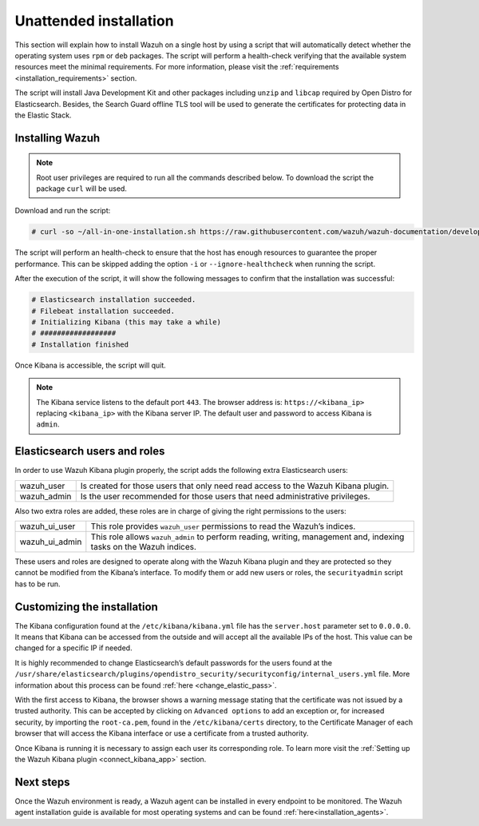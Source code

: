 .. Copyright (C) 2020 Wazuh, Inc.

Unattended installation
=======================

This section will explain how to install Wazuh on a single host by using a script that will automatically detect whether the operating system uses ``rpm`` or ``deb`` packages.
The script will perform a health-check verifying that the available system resources meet the minimal requirements. For more information, please visit the :ref:`requirements <installation_requirements>` section.

The script will install Java Development Kit and other packages including ``unzip`` and ``libcap`` required by Open Distro for Elasticsearch. Besides, the Search Guard offline TLS tool will be used to generate the certificates for protecting data in the Elastic Stack.

Installing Wazuh
----------------

.. note:: Root user privileges are required to run all the commands described below. To download the script the package ``curl`` will be used.


Download and run the script:

.. code-block:: console

    # curl -so ~/all-in-one-installation.sh https://raw.githubusercontent.com/wazuh/wazuh-documentation/develop/resources/open-distro/unattended-installation/all-in-one-installation.sh && bash ~/all-in-one-installation.sh

The script will perform an health-check to ensure that the host has enough resources to guarantee the proper performance. This can be skipped adding the option ``-i`` or ``--ignore-healthcheck`` when running the script.

After the execution of the script, it will show the following messages to confirm that the installation was successful:

.. code-block:: none
  :class: output

  # Elasticsearch installation succeeded.
  # Filebeat installation succeeded.
  # Initializing Kibana (this may take a while)
  # ##################
  # Installation finished


Once Kibana is accessible, the script will quit.

.. note:: The Kibana service listens to the default port ``443``. The browser address is: ``https://<kibana_ip>`` replacing ``<kibana_ip>`` with the Kibana server IP. The default user and password to access Kibana is ``admin``.


Elasticsearch users and roles
-----------------------------

In order to use Wazuh Kibana plugin properly, the script adds the following extra Elasticsearch users:

+-------------------------------------+------------------------------------------------------------------------------------------------------------------------------------------------------------------------------------------------------------------------------------------------------------------------------------------+
| wazuh_user                          | Is created for those users that only need read access to the Wazuh Kibana plugin.                                                                                                                                                                                                        |
+-------------------------------------+------------------------------------------------------------------------------------------------------------------------------------------------------------------------------------------------------------------------------------------------------------------------------------------+
| wazuh_admin                         | Is the user recommended for those users that need administrative privileges.                                                                                                                                                                                                             |
+-------------------------------------+------------------------------------------------------------------------------------------------------------------------------------------------------------------------------------------------------------------------------------------------------------------------------------------+

Also two extra roles are added, these roles are in charge of giving the right permissions to the users:

+-------------------------------------+------------------------------------------------------------------------------------------------------------------------------------------------------------------------------------------------------------------------------------------------------------------------------------------+
| wazuh_ui_user                       | This role provides ``wazuh_user`` permissions to read the Wazuh’s indices.                                                                                                                                                                                                               | 
+-------------------------------------+------------------------------------------------------------------------------------------------------------------------------------------------------------------------------------------------------------------------------------------------------------------------------------------+
| wazuh_ui_admin                      | This role allows ``wazuh_admin`` to perform reading, writing, management and, indexing tasks on the Wazuh indices.                                                                                                                                                                       |
+-------------------------------------+------------------------------------------------------------------------------------------------------------------------------------------------------------------------------------------------------------------------------------------------------------------------------------------+

These users and roles are designed to operate along with the Wazuh Kibana plugin and they are protected so they cannot be modified from the Kibana’s interface. To modify them or add new users or roles, the ``securityadmin`` script has to be run.

Customizing the installation
----------------------------

The Kibana configuration found at the ``/etc/kibana/kibana.yml`` file has the ``server.host`` parameter set to ``0.0.0.0``. It means that Kibana can be accessed from the outside and will accept all the available IPs of the host.  This value can be changed for a specific IP if needed.

It is highly recommended to change Elasticsearch’s default passwords for the users found at the ``/usr/share/elasticsearch/plugins/opendistro_security/securityconfig/internal_users.yml`` file. More information about this process can be found :ref:`here <change_elastic_pass>`.

With the first access to Kibana, the browser shows a warning message stating that the certificate was not issued by a trusted authority. This can be accepted by clicking on ``Advanced options`` to add an exception or, for increased security, by importing the ``root-ca.pem``, found in the ``/etc/kibana/certs`` directory, to the Certificate Manager of each browser that will access the Kibana interface or use a certificate from a trusted authority.

Once Kibana is running it is necessary to assign each user its corresponding role. To learn more visit the :ref:`Setting up the Wazuh Kibana plugin <connect_kibana_app>` section. 

Next steps
----------

Once the Wazuh environment is ready, a Wazuh agent can be installed in every endpoint to be monitored. The Wazuh agent installation guide is available for most operating systems and can be found :ref:`here<installation_agents>`.
